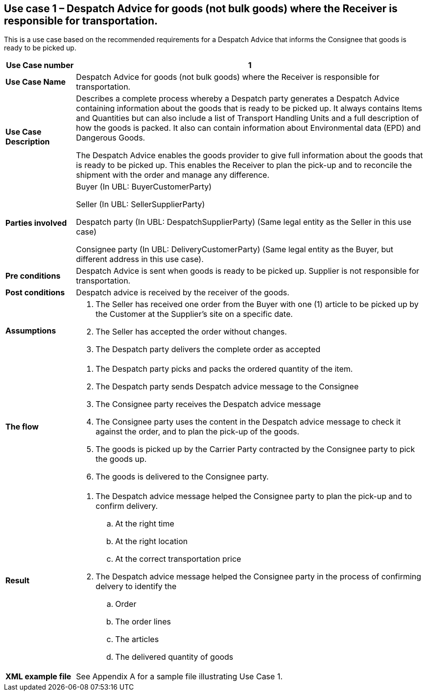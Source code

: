 [[use-case-1-goods]]
== Use case 1 – Despatch Advice for goods (not bulk goods) where the Receiver is responsible for transportation.

This is a use case based on the recommended requirements for a Despatch Advice that informs the Consignee that goods is ready to be picked up.
[cols="1,5",options="header",]
|====
|*Use Case number* |1
|*Use Case Name* |Despatch Advice for goods (not bulk goods) where the Receiver is responsible for transportation.
|*Use Case Description* a|
Describes a complete process whereby a Despatch party generates a Despatch Advice containing information about the goods that is ready to be picked up. 
It always contains Items and Quantities but can also include a list of Transport Handling Units and a full description of how the goods is packed.
It also can contain information about Environmental data (EPD) and Dangerous Goods.

The Despatch Advice enables the goods provider to give full information about the goods that is ready to be picked up. 
This enables the Receiver to plan the pick-up and to reconcile the shipment with the order and manage any difference.

|*Parties involved* a|
Buyer (In UBL: BuyerCustomerParty)

Seller (In UBL: SellerSupplierParty)

Despatch party (In UBL: DespatchSupplierParty) (Same legal entity as the Seller in this use case)

Consignee party (In UBL: DeliveryCustomerParty) (Same legal entity as the Buyer, but different address in this use case).

|*Pre conditions* a|
Despatch Advice is sent when goods is ready to be picked up. 
Supplier is not responsible for transportation. 

|*Post conditions* a|
Despatch advice is received by the receiver of the goods.

|*Assumptions* a|
. The Seller has received one order from the Buyer with one (1) article to be picked up by the Customer at the Supplier's site on a specific date.
. The Seller has accepted the order without changes.
. The Despatch party delivers the complete order as accepted


|*The flow* a|
. The Despatch party picks and packs the ordered quantity of the item.
. The Despatch party sends Despatch advice message to the Consignee
. The Consignee party receives the Despatch advice message
. The Consignee party uses the content in the Despatch advice message to check it against the order, and to plan the pick-up of the goods.
. The goods is picked up by the Carrier Party contracted by the Consignee party to pick the goods up.
. The goods is delivered to the Consignee party.


|*Result* a|
. The Despatch advice message helped the Consignee party to plan the pick-up and to confirm delivery.
.. At the right time
.. At the right location
.. At the correct transportation price

. The Despatch advice message helped the Consignee party in the process of confirming delvery to identify the
.. Order
.. The order lines
.. The articles
.. The delivered quantity of goods


|*XML example file* a|
See Appendix A for a sample file illustrating Use Case 1.
|====
